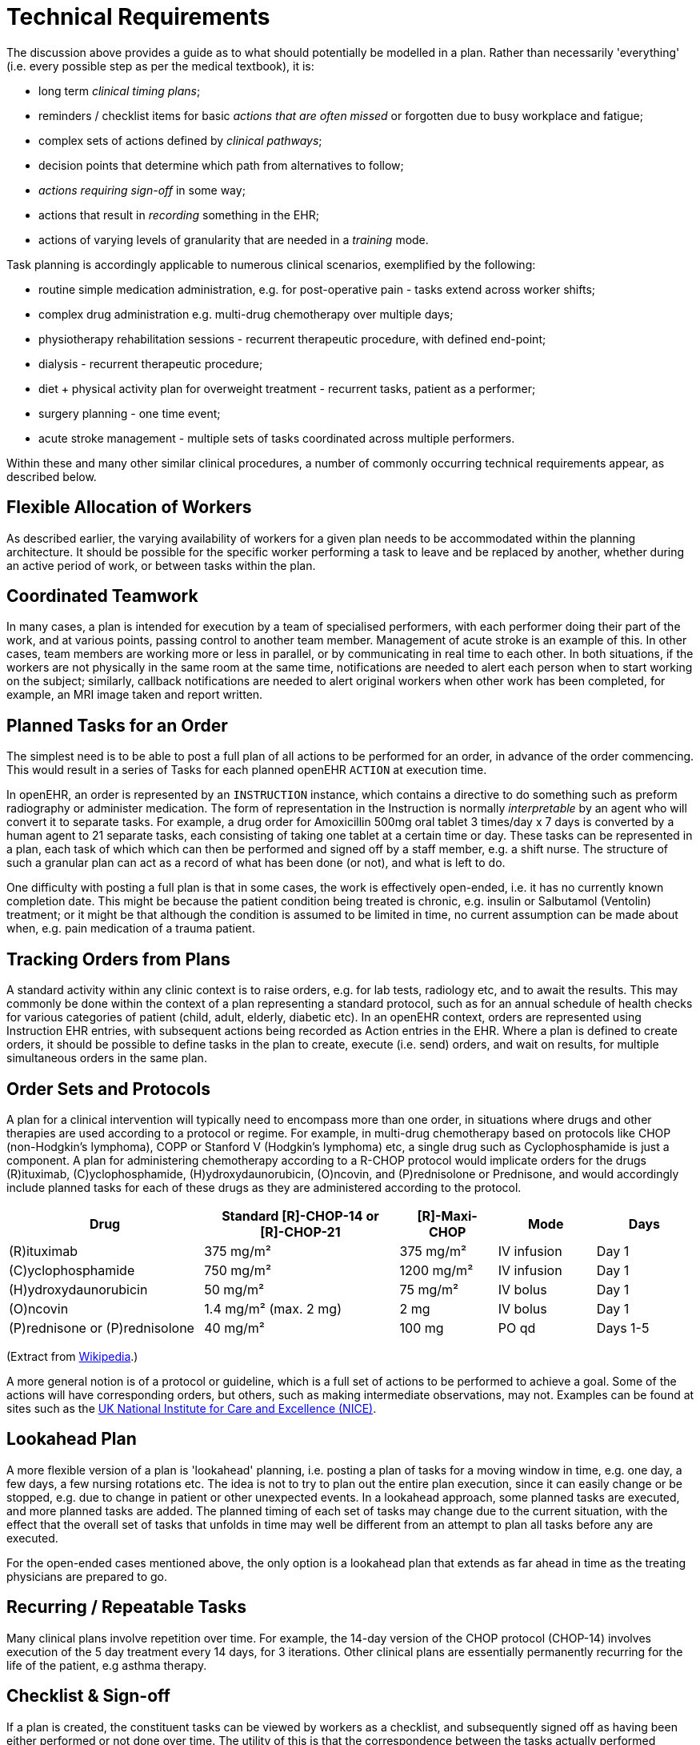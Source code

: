 = Technical Requirements

The discussion above provides a guide as to what should potentially be modelled in a plan. Rather than necessarily 'everything' (i.e. every possible step as per the medical textbook), it is:

* long term _clinical timing plans_;
* reminders / checklist items for basic _actions that are often missed_ or forgotten due to busy workplace and fatigue;
* complex sets of actions defined by _clinical pathways_;
* decision points that determine which path from alternatives to follow;
* _actions requiring sign-off_ in some way;
* actions that result in _recording_ something in the EHR;
* actions of varying levels of granularity that are needed in a _training_ mode.

Task planning is accordingly applicable to numerous clinical scenarios, exemplified by the following:

* routine simple medication administration, e.g. for post-operative pain - tasks extend across worker shifts;
* complex drug administration e.g. multi-drug chemotherapy over multiple days;
* physiotherapy rehabilitation sessions - recurrent therapeutic procedure, with defined end-point;
* dialysis - recurrent therapeutic procedure;
* diet + physical activity plan for overweight treatment - recurrent tasks, patient as a performer;
* surgery planning - one time event;
* acute stroke management - multiple sets of tasks coordinated across multiple performers.

Within these and many other similar clinical procedures, a number of commonly occurring technical requirements appear, as described below.

== Flexible Allocation of Workers

As described earlier, the varying availability of workers for a given plan needs to be accommodated within the planning architecture. It should be possible for the specific worker performing a task to leave and be replaced by another, whether during an active period of work, or between tasks within the plan.

== Coordinated Teamwork

In many cases, a plan is intended for execution by a team of specialised performers, with each performer doing their part of the work, and at various points, passing control to another team member. Management of acute stroke is an example of this. In other cases, team members are working more or less in parallel, or by communicating in real time to each other. In both situations, if the workers are not physically in the same room at the same time, notifications are needed to alert each person when to start working on the subject; similarly, callback notifications are needed to alert original workers when other work has been completed, for example, an MRI image taken and report written.

== Planned Tasks for an Order

The simplest need is to be able to post a full plan of all actions to be performed for an order, in advance of the order commencing. This would result in a series of Tasks for each planned openEHR `ACTION` at execution time. 

In openEHR, an order is represented by an `INSTRUCTION` instance, which contains a directive to do something such as preform radiography or administer medication. The form of representation in the Instruction is normally _interpretable_ by an agent who will convert it to separate tasks. For example, a drug order for Amoxicillin 500mg oral tablet 3 times/day x 7 days is converted by a human agent to 21 separate tasks, each consisting of taking one tablet at a certain time or day. These tasks can be represented in a plan, each task of which which can then be performed and signed off by a staff member, e.g. a shift nurse. The structure of such a granular plan can act as a record of what has been done (or not), and what is left to do.

One difficulty with posting a full plan is that in some cases, the work is effectively open-ended, i.e. it has no currently known completion date. This might be because the patient condition being treated is chronic, e.g. insulin or Salbutamol (Ventolin) treatment; or it might be that although the condition is assumed to be limited in time, no current assumption can be made about when, e.g. pain medication of a trauma patient.

== Tracking Orders from Plans

A standard activity within any clinic context is to raise orders, e.g. for lab tests, radiology etc, and to await the results. This may commonly be done within the context of a plan representing a standard protocol, such as for an annual schedule of health checks for various categories of patient (child, adult, elderly, diabetic etc). In an openEHR context, orders are represented using Instruction EHR entries, with subsequent actions being recorded as Action entries in the EHR. Where a plan is defined to create orders, it should be possible to define tasks in the plan to create, execute (i.e. send) orders, and wait on results, for multiple simultaneous orders in the same plan.

== Order Sets and Protocols

A plan for a clinical intervention will typically need to encompass more than one order, in situations where drugs and other therapies are used according to a protocol or regime. For example, in multi-drug chemotherapy based on protocols like CHOP (non-Hodgkin's lymphoma), COPP or Stanford V (Hodgkin's lymphoma) etc, a single drug such as Cyclophosphamide is just a component. A plan for administering chemotherapy according to a R-CHOP protocol would implicate orders for the drugs  \(R)ituximab, \(C)yclophosphamide, (H)ydroxydaunorubicin, (O)ncovin, and (P)rednisolone or Prednisone, and would accordingly include planned tasks for each of these drugs as they are administered according to the protocol.

[cols="2,2,1,1,1", options="header"]
|===
|Drug|Standard [R]-CHOP-14 or +
 [R]-CHOP-21|[R]-Maxi-CHOP|Mode|Days

| \(R)ituximab           | 375 mg/m²            | 375 mg/m²    | IV infusion    | Day 1
| \(C)yclophosphamide    | 750 mg/m²            | 1200 mg/m²   | IV infusion    | Day 1
| (H)ydroxydaunorubicin  | 50 mg/m²             | 75 mg/m²     | IV bolus       | Day 1
| (O)ncovin              | 1.4 mg/m² (max. 2 mg)| 2 mg         | IV bolus       | Day 1
| (P)rednisone or (P)rednisolone  | 40 mg/m²    | 100 mg       | PO qd          | Days 1-5
|===

(Extract from https://en.wikipedia.org/wiki/CHOP[Wikipedia].)

A more general notion is of a protocol or guideline, which is a full set of actions to be performed to achieve a goal. Some of the actions will have corresponding orders, but others, such as making intermediate observations, may not. Examples can be found at sites such as the https://pathways.nice.org.uk/[UK National Institute for Care and Excellence (NICE)^].

== Lookahead Plan

A more flexible version of a plan is 'lookahead' planning, i.e. posting a plan of tasks for a moving window in time, e.g. one day, a few days, a few nursing rotations etc. The idea is not to try to plan out the entire plan execution, since it can easily change or be stopped, e.g. due to change in patient or other unexpected events. In a lookahead approach, some planned tasks are executed, and more planned tasks are added. The planned timing of each set of tasks may change due to the current situation, with the effect that the overall set of tasks that unfolds in time may well be different from an attempt to plan all tasks before any are executed.

For the open-ended cases mentioned above, the only option is a lookahead plan that extends as far ahead in time as the treating physicians are prepared to go.

== Recurring / Repeatable Tasks

Many clinical plans involve repetition over time. For example, the 14-day version of the CHOP protocol (CHOP-14) involves execution of the 5 day treatment every 14 days, for 3 iterations. Other clinical plans are essentially permanently recurring for the life of the patient, e.g asthma therapy.

== Checklist & Sign-off

If a plan is created, the constituent tasks can be viewed by workers as a checklist, and subsequently signed off as having been either performed or not done over time. The utility of this is that the correspondence between the tasks actually performed (represented by `ACTION`, `OBSERVATION` etc Entries) and the planned tasks is established. If a planned Action A1 is posted with execution time T, it might actually be performed at time T', but users still want to know that it was planned Action A1 that was intentionally performed, and not some other Action in the plan. Over the course of the order execution, a picture will emerge of planned Actions being performed and signed off, possibly with some being missed as not needed, or not done for some other reason. Additional Actions not originally posted in the plan might also be done if they are allowed by the general specification of the relevant archetypes.

== Sub-plans

Plans can be described at varying levels of detail, depending on how workers are intended to relate to them. One institution may describe an action such as cannulation atomically, relying on professional training and situational specifics to generate the correct concrete outcome, whereas another may require nurses to follow a guideline such as the {medscape_cannulation}[Medscape Intravenous Cannulation] guideline. In cases where a self-standing clinical task is itself fully described in terms of steps, it is possible to represent the latter as its own plan, and to be able to _refer_ to it from another plan. The general case is that any task that could be represented by a single item in a plan could also be represented by a reference to a separate detailed plan.

== Task Grouping, Optionality and Execution Basis

A set of tasks intended to achieve a defined goal could be performed sequentially or in parallel, and may include sub-groups of tasks that can performed together. A common situation is to have a plan intended for sequential (i.e. ordered) execution by the agent, one of whose steps is actually a sub-group of tasks which can be executed in parallel (i.e. in any order).

It can also be assumed that some tasks in a plan may be designated as optional, to be executed 'if needed' or on some other condition being true.

The general structure and execution semantics of a plan therefore includes the notion of sequential or parallel execution of groups of tasks, and also optional execution of some tasks. We can consider the plan itself as a outer group of tasks for which either sequential or parallel execution can be specified.

== Decision Pathways

Task plans derived from semi-formal care pathways or guidelines (and potentially ad hoc designed plans) may contain 'decision points', which are of the following logical form:

* *decision point*: a step containing a variable assignment of the form `$v := expression`;
* *subordinate decision paths*: groups of tasks each group of which has attached a variable test of the form `$v rel_op value`, where `rel_op` is one of `=`, `/=`, `<`, `>`, `\<=` or `>=`.

An example of decision points is shown below, in an extract from the https://intermountainhealthcare.org/ext/Dcmnt?ncid=520500199[Intermountain Healthcare Care Process Module (CPM) for Ischemic Stroke Management^]:

[.text-center]
.Decision pathway example (Intermountain Healthcare Acute Stroke CPM)
image::{diagrams_uri}/IHC_stroke_decision_path.png[id=decision_pathway_example, align="center", width=80%]

In this example, the node containing the text "Further CLASSIFY ..." corresponds to a decision point that can be represented as `$symptom_onset_time := t`, where `t` is a time entered by a user. The subsequent nodes in the chart can be understood as paths based respectively on the tests `$symptom_onset_time < 4.5h` and `4.5h < $symptom_onset_time < 6h`. 

The ability to include decision pathways enables conditional sections of care pathways to be directly represented within a plan.

== Different types of Cancellation

Tasks in a plan can be cancelled before being attempted for two types of reasons. One case is when the performer or the system realises the task can't be performed (perhaps for lack of resources), and it is cancelled from the plan ahead of time. The other case is when the performer or system realises that the task isn't needed, and can be cancelled as unnecessary, or already done by an external agent (e.g. an examination done at a night clinic).

In the first, case, the cancellation can be understood as a 'failed' task, whereas in the second, it is equivalent to a successful task. These two flavours of cancellation should be understood by the system so that plan success or failure can be reliably determined.

== Changes and Abandonment

Inevitably, some plans will have to be changed or abandoned partway through due to unexpected changes in the patient situation. The question here is: what should be done with the remaining planned tasks that will not be performed? Should they be marked as 'won't do' (with some reason) and committed to the EHR, or should they be deleted prior to being committed to the EHR?

It is assumed that the answer will differ according to circumstance and local preference, in other words, that planned tasks that are created are not necessarily written into the EHR, but may initially exist in a separate 'planned tasks' buffer, and are only committed when each task is either performed or explicitly marked as not done, or else included in a list of not-done Actions to be committed to the EHR at a point of plan abandonment.

The following kinds of abandonment of tasks should be supported:

* cancellation of an entire plan that has been posted to the EHR or a 'planning buffer' if one exists;
* cancellation of a particular task on a list ahead of time, with a reason;
* marking a task as 'did not perform' after the planned time has passed, with a reason.

== Rationalising Unrelated Work Plans

It is assumed that at any moment there could be multiple plans extant for _different problems and timelines_ for the same subject of care, e.g. chemotherapy, hypertension, ante-natal care. If naively created, these could clash in time and potentially in terms of other resources. There should therefore be support for being able to efficiently locate all existing plans and scan their times, states and resources. This aids avoiding clashes and also finding opportunities for rationalising and bundling tasks e.g. grouping multiple tasks into a single visit, taking bloods require by two protocols at the same sitting etc.

It should be possible to process multiple plans as part of interfacing with or constructing a 'patient diary', i.e. rationalised list of all work to be done involving the patient.

== Support Process Analytics

As tasks are performed and signed off on the list of posted planned tasks, there will generally be differences between Actions actually performed and the tasks on the list. Differences may include:

* time of execution - this will almost always be different, even if only by seconds;
* performer - a task intended to be performed by a specific type of actor (say a nurse) might be performed by another (say the consultant);
* any other modifiable detail of the order, e.g. medication dose in bedside care situations.

These differences are obtainable from the EHR since both planned tasks and performed Actions will appear, providing a data resource for analysing business process, order compliance, reasons for deviation and so on.

== Support for Costing and Billing Information

It should be possible to record internal costing data against plans as a whole, and also individual tasks. Additionally, it should be possible to attach external billing information to tasks and plans. Costing information might be attached to each task, such as consumption of inventory items, time and other resources. Billing information is typically more coarse-grained and reported using nationally agreed code systems, e.g. ICD10 or similar.


